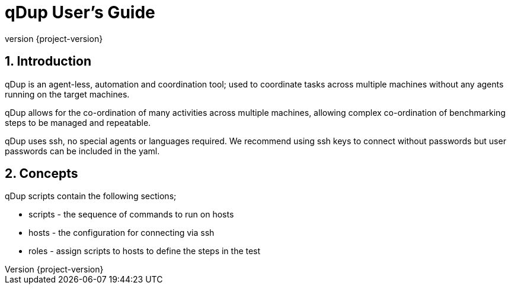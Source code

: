 = qDup User's Guide
:revnumber: {project-version}
:example-caption!:
:sectnums:


== Introduction

qDup is an agent-less, automation and coordination tool; used to coordinate tasks across multiple machines without any agents running on the target machines.

qDup allows for the co-ordination of many activities across multiple machines, allowing complex co-ordination of benchmarking steps to be managed and repeatable.

qDup uses ssh, no special agents or languages required.
We recommend using ssh keys to connect without passwords but user passwords can be included in the yaml.

== Concepts

qDup scripts contain the following sections;

* scripts - the sequence of commands to run on hosts
* hosts - the configuration for connecting via ssh
* roles - assign scripts to hosts to define the steps in the test


